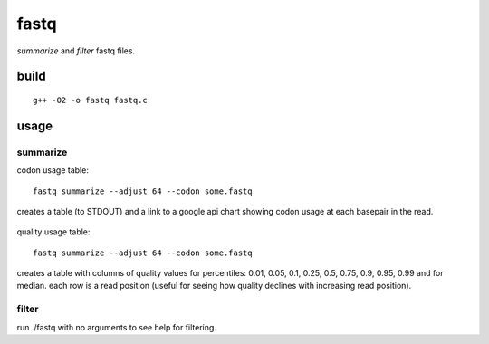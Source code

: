 
fastq
=====

`summarize` and `filter` fastq files.


build
-----
::

    g++ -O2 -o fastq fastq.c


usage 
-----

summarize
+++++++++

codon usage table:
::

   fastq summarize --adjust 64 --codon some.fastq

creates a table (to STDOUT) and a link to a google api chart showing codon usage at
each basepair in the read.

    .. image:: http://chart.apis.google.com/chart?chbh=a&chdl=A|C|G|T|N&chdlp=l&cht=bvs&chs=800x300&chco=FF0000,00FF00,0000FF,FFFF00,CCCCCC&chxt=x,x&chxr=0,1,76,75&chxl=1:|read%20position|&chxp=1,50&chds=0,1565&chd=t:523,548,490,474,473,461,509,462,453,509,460,455,505,507,460,455,451,452,453,503,456,501,453,451,452,453,496,498,452,498,451,451,450,448,448,448,448,494,449,448,496,447,449,494,493,447,444,443,446,446,491,447,492,446,443,445,488,446,446,446,447,447,448,488,450,444,444,444,444,444,437,443,442,444,442,439|77,20,21,27,27,75,29,28,77,28,28,32,29,30,30,29,78,76,29,31,29,29,30,76,31,31,30,31,32,31,31,78,30,32,41,32,77,31,30,78,32,31,32,31,32,32,33,81,80,34,35,35,35,82,82,41,40,39,83,44,85,47,45,45,46,50,95,98,58,57,102,63,62,106,69,70|390,496,369,316,319,325,337,375,333,337,384,381,339,340,334,387,342,340,391,344,389,346,343,343,391,392,348,346,396,348,396,351,396,396,350,349,351,352,397,349,353,400,398,355,352,354,401,354,357,403,358,402,361,356,362,406,363,364,365,366,368,409,371,371,372,414,376,377,420,383,375,381,383,385,387,425|568,499,682,745,745,701,687,697,700,688,690,694,690,686,739,692,691,695,689,685,689,687,736,693,688,685,687,686,682,683,682,679,684,683,715,729,684,682,683,683,678,682,681,679,682,725,682,680,676,676,673,673,669,674,670,662,668,709,665,703,659,655,693,653,691,652,643,640,636,674,626,671,671,624,660,624|3,0,0,0,0,0,0,0,0,0,0,0,0,0,0,0,0,0,0,0,0,0,0,0,0,1,1,2,2,2,1,2,3,4,9,4,3,3,4,4,4,3,3,3,3,3,3,4,3,4,5,5,5,4,5,8,4,4,3,4,3,4,5,4,4,3,4,4,5,4,22,4,3,3,4,4

quality usage table::

   fastq summarize --adjust 64 --codon some.fastq

creates a table with columns of quality values for percentiles: 
0.01, 0.05, 0.1, 0.25, 0.5, 0.75, 0.9, 0.95, 0.99 and for median. each
row is a read position (useful for seeing how quality declines with
increasing read position).

filter
++++++

run ./fastq with no arguments to see help for filtering.
